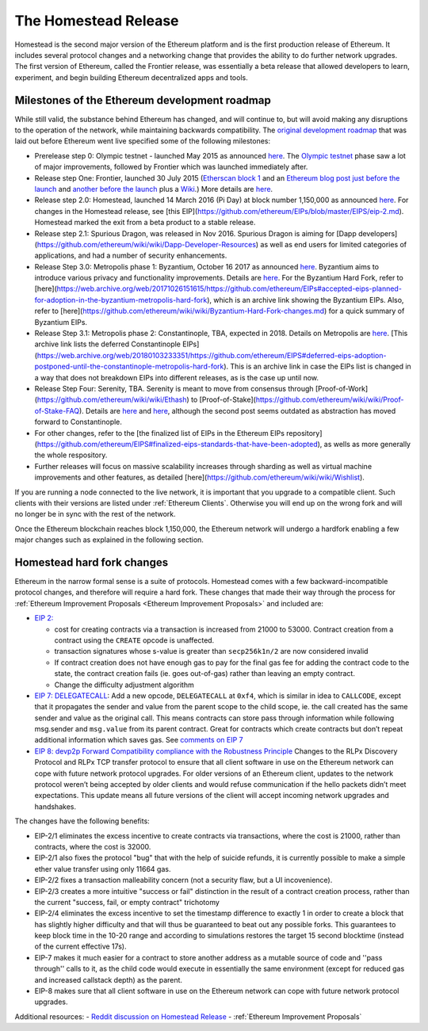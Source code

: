 ********************************************************************************
The Homestead Release
********************************************************************************

Homestead is the second major version of the Ethereum platform and is the first production release of Ethereum. It includes several protocol changes and a networking change that provides the ability to do further network upgrades. The first version of Ethereum, called the Frontier release, was essentially a beta release that allowed developers to learn, experiment, and begin building Ethereum decentralized apps and tools. 

Milestones of the Ethereum development roadmap
-----------------------------------------------

While still valid, the substance behind Ethereum has changed, and will continue to, but will avoid making any disruptions to the operation of the network, while maintaining backwards compatibility. The `original development roadmap <https://blog.ethereum.org/2015/03/03/ethereum-launch-process/>`_ that was laid out before Ethereum went live specified some of the following milestones:

* Prerelease step 0: Olympic testnet - launched May 2015 as announced `here <https://blog.ethereum.org/2015/05/09/olympic-frontier-pre-release/>`_.  The `Olympic testnet <olympic-testnet>`_ phase saw a lot of major improvements, followed by Frontier which was launched immediately after. 
* Release step One: Frontier, launched 30 July 2015 (`Etherscan block 1 <https://etherscan.io/block/1>`_ and an `Ethereum blog post just before the launch <https://blog.ethereum.org/2015/07/27/final-steps/>`_ and `another before the launch <https://blog.ethereum.org/2015/05/02/the-end-of-the-beginning/>`_ plus a `Wiki <https://ethereum.gitbooks.io/frontier-guide/content/frontier.html>`_.) More details are `here <history-of-ethereum.html#the-ethereum-frontier-launch>`_.
* Release step 2.0: Homestead, launched 14 March 2016 (Pi Day) at block number 1,150,000 as announced `here <https://blog.ethereum.org/2016/02/29/homestead-release/>`_. For changes in the Homestead release, see [this EIP](https://github.com/ethereum/EIPs/blob/master/EIPS/eip-2.md). Homestead marked the exit from a beta product to a stable release.
* Release step 2.1: Spurious Dragon, was released in Nov 2016. Spurious Dragon is aiming for [Dapp developers](https://github.com/ethereum/wiki/wiki/Dapp-Developer-Resources) as well as end users for limited categories of applications, and had a number of security enhancements.  
* Release Step 3.0: Metropolis phase 1: Byzantium, October 16 2017 as announced `here <https://blog.ethereum.org/2017/10/12/byzantium-hf-announcement/>`_. Byzantium aims to introduce various privacy and functionality improvements. Details are `here <https://github.com/ethereum/EIPs#accepted-eips-planned-for-adoption-in-the-byzantium-metropolis-hard-fork>`_. For the Byzantium Hard Fork, refer to [here](https://web.archive.org/web/20171026151615/https://github.com/ethereum/EIPs#accepted-eips-planned-for-adoption-in-the-byzantium-metropolis-hard-fork), which is an archive link showing the Byzantium EIPs. Also, refer to [here](https://github.com/ethereum/wiki/wiki/Byzantium-Hard-Fork-changes.md) for a quick summary of Byzantium EIPs. 
* Release Step 3.1: Metropolis phase 2: Constantinople, TBA, expected in 2018. Details on Metropolis are `here <https://github.com/ethereum/EIPs#deferred-eips-adoption-postponed-until-the-constantinople-metropolis-hard-fork>`_. [This archive link lists the deferred Constantinople EIPs](https://web.archive.org/web/20180103233351/https://github.com/ethereum/EIPS#deferred-eips-adoption-postponed-until-the-constantinople-metropolis-hard-fork). This is an archive link in case the EIPs list is changed in a way that does not breakdown EIPs into different releases, as is the case up until now.
* Release Step Four: Serenity, TBA. Serenity is meant to move from consensus through [Proof-of-Work](https://github.com/ethereum/wiki/wiki/Ethash) to [Proof-of-Stake](https://github.com/ethereum/wiki/wiki/Proof-of-Stake-FAQ). Details are `here <https://blog.ethereum.org/2016/03/05/serenity-poc2/>`_ and `here <https://blog.ethereum.org/2015/12/24/understanding-serenity-part-i-abstraction/>`_, although the second post seems outdated as abstraction has moved forward to Constantinople.
* For other changes, refer to the [the finalized list of EIPs in the Ethereum EIPs repository](https://github.com/ethereum/EIPS#finalized-eips-standards-that-have-been-adopted), as wells as more generally the whole respository. 
* Further releases will focus on massive scalability increases through sharding as well as virtual machine improvements and other features, as detailed [here](https://github.com/ethereum/wiki/wiki/Wishlist).

If you are running a node connected to the live network, it is important that you upgrade to a compatible client. Such clients with their versions are listed under :ref:`Ethereum Clients`. Otherwise you will end up on the wrong fork and will no longer be in sync with the rest of the network.

Once the Ethereum blockchain reaches block 1,150,000, the Ethereum network will undergo a hardfork enabling a few major changes such as explained in the following section.

.. _homestead-hard-fork-changes:

Homestead hard fork changes
----------------------------------
Ethereum in the narrow formal sense is a suite of protocols.
Homestead comes with a few backward-incompatible protocol changes, and therefore will require a hard fork. These changes that made their way through the process for :ref:`Ethereum Improvement Proposals <Ethereum Improvement Proposals>` and included are:

* `EIP 2: <https://github.com/ethereum/EIPs/blob/master/EIPS/eip-2.mediawiki>`_

  * cost for creating contracts via a transaction is increased from 21000 to 53000. Contract creation from a contract using the ``CREATE`` opcode is unaffected.
  * transaction signatures whose s-value is greater than ``secp256k1n/2`` are now considered invalid
  * If contract creation does not have enough gas to pay for the final gas fee for adding the contract code to the state, the contract creation fails (ie. goes out-of-gas) rather than leaving an empty contract.
  * Change the difficulty adjustment algorithm
* `EIP 7: DELEGATECALL <https://github.com/ethereum/EIPs/blob/master/EIPS/eip-7.md>`_: Add a new opcode, ``DELEGATECALL`` at ``0xf4``, which is similar in idea to ``CALLCODE``, except that it propagates the sender and value from the parent scope to the child scope, ie. the call created has the same sender and value as the original call. This means contracts can store pass through information while following msg.sender and ``msg.value`` from its parent contract. Great for contracts which create contracts but don’t repeat additional information which saves gas. See `comments on EIP 7 <https://github.com/ethereum/EIPs/issues/23>`_
* `EIP 8: devp2p Forward Compatibility compliance with the Robustness Principle <https://github.com/ethereum/EIPs/blob/master/EIPS/eip-8.md>`_ Changes to the RLPx Discovery Protocol and RLPx TCP transfer protocol to ensure that all client software in use on the Ethereum network can cope with future network protocol upgrades. For older versions of an Ethereum client, updates to the network protocol weren’t being accepted by older clients and would refuse communication if the hello packets didn’t meet expectations. This update means all future versions of the client will accept incoming network upgrades and handshakes.

The changes have the following benefits:

* EIP-2/1 eliminates the excess incentive to create contracts via transactions, where the cost is 21000, rather than contracts, where the cost is 32000.
* EIP-2/1 also fixes the protocol "bug" that with the help of suicide refunds, it is currently possible to make a simple ether value transfer using only 11664 gas.
* EIP-2/2 fixes a transaction malleability concern (not a security flaw, but a UI incovenience).
* EIP-2/3 creates a more intuitive "success or fail" distinction in the result of a contract creation process, rather than the current "success, fail, or empty contract" trichotomy
* EIP-2/4 eliminates the excess incentive to set the timestamp difference to exactly 1 in order to create a block that has slightly higher difficulty and that will thus be guaranteed to beat out any possible forks. This guarantees to keep block time in the 10-20 range and according to simulations restores the target 15 second blocktime (instead of the current effective 17s).
* EIP-7 makes it much easier for a contract to store another address as a mutable source of code and ''pass through'' calls to it, as the child code would execute in essentially the same environment (except for reduced gas and increased callstack depth) as the parent.
* EIP-8 makes sure that all client software in use on the Ethereum network can cope with future network protocol upgrades.


Additional resources:
- `Reddit discussion on Homestead Release <https://www.reddit.com/r/ethereum/comments/48arax/homestead_release_faq/>`_
- :ref:`Ethereum Improvement Proposals`
